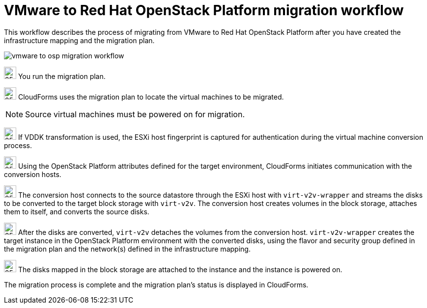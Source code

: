 [id="Vmware_to_osp_workflow"]
= VMware to Red Hat OpenStack Platform migration workflow

This workflow describes the process of migrating from VMware to Red Hat OpenStack Platform after you have created the infrastructure mapping and the migration plan.

image:vmware_to_osp_migration_workflow.png[]

image:circle_step_numbers/1.png[25,25] You run the migration plan.

image:circle_step_numbers/2.png[25,25] CloudForms uses the migration plan to locate the virtual machines to be migrated.

[NOTE]
====
Source virtual machines must be powered on for migration.
====

image:circle_step_numbers/3.png[25,25] If VDDK transformation is used, the ESXi host fingerprint is captured for authentication during the virtual machine conversion process.

image:circle_step_numbers/4.png[25,25] Using the OpenStack Platform attributes defined for the target environment, CloudForms initiates communication with the conversion hosts.

image:circle_step_numbers/5.png[25,25] The conversion host connects to the source datastore through the ESXi host with `virt-v2v-wrapper` and streams the disks to be converted to the target block storage with `virt-v2v`. The conversion host creates volumes in the block storage, attaches them to itself, and converts the source disks.

image:circle_step_numbers/6.png[25,25] After the disks are converted, `virt-v2v` detaches the volumes from the conversion host. `virt-v2v-wrapper` creates the target instance in the OpenStack Platform environment with the converted disks, using the flavor and security group defined in the migration plan and the network(s) defined in the infrastructure mapping.

image:circle_step_numbers/7.png[25,25] The disks mapped in the block storage are attached to the instance and the instance is powered on.

The migration process is complete and the migration plan's status is displayed in CloudForms.
